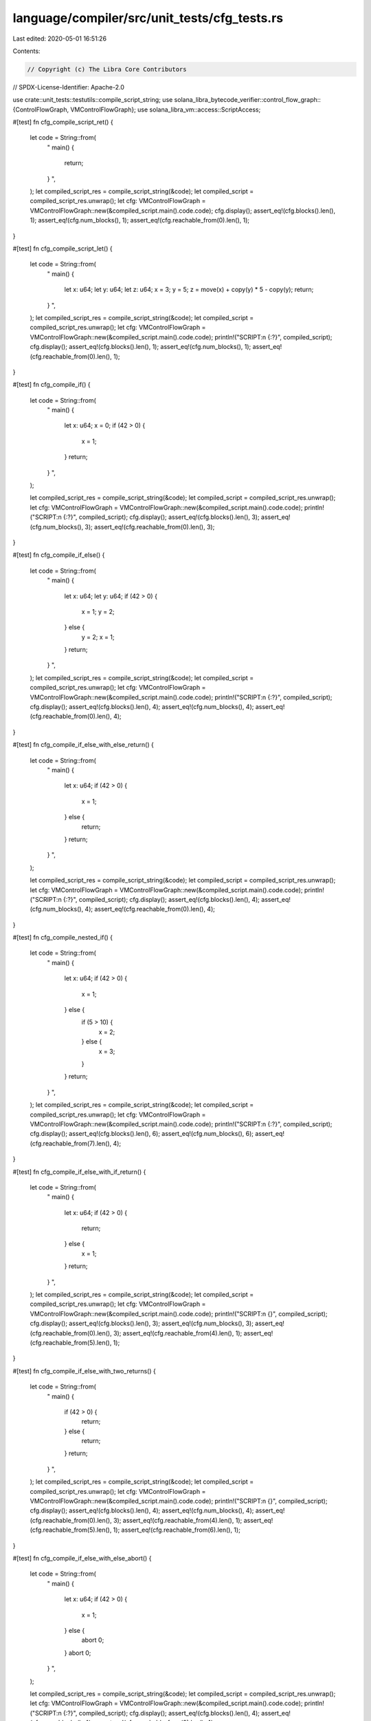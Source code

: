 language/compiler/src/unit_tests/cfg_tests.rs
=============================================

Last edited: 2020-05-01 16:51:26

Contents:

.. code-block:: rs

    // Copyright (c) The Libra Core Contributors
// SPDX-License-Identifier: Apache-2.0

use crate::unit_tests::testutils::compile_script_string;
use solana_libra_bytecode_verifier::control_flow_graph::{ControlFlowGraph, VMControlFlowGraph};
use solana_libra_vm::access::ScriptAccess;

#[test]
fn cfg_compile_script_ret() {
    let code = String::from(
        "
        main() {
            return;
        }
        ",
    );
    let compiled_script_res = compile_script_string(&code);
    let compiled_script = compiled_script_res.unwrap();
    let cfg: VMControlFlowGraph = VMControlFlowGraph::new(&compiled_script.main().code.code);
    cfg.display();
    assert_eq!(cfg.blocks().len(), 1);
    assert_eq!(cfg.num_blocks(), 1);
    assert_eq!(cfg.reachable_from(0).len(), 1);
}

#[test]
fn cfg_compile_script_let() {
    let code = String::from(
        "
        main() {
            let x: u64;
            let y: u64;
            let z: u64;
            x = 3;
            y = 5;
            z = move(x) + copy(y) * 5 - copy(y);
            return;
        }
        ",
    );
    let compiled_script_res = compile_script_string(&code);
    let compiled_script = compiled_script_res.unwrap();
    let cfg: VMControlFlowGraph = VMControlFlowGraph::new(&compiled_script.main().code.code);
    println!("SCRIPT:\n {:?}", compiled_script);
    cfg.display();
    assert_eq!(cfg.blocks().len(), 1);
    assert_eq!(cfg.num_blocks(), 1);
    assert_eq!(cfg.reachable_from(0).len(), 1);
}

#[test]
fn cfg_compile_if() {
    let code = String::from(
        "
        main() {
            let x: u64;
            x = 0;
            if (42 > 0) {
                x = 1;
            }
            return;
        }
        ",
    );

    let compiled_script_res = compile_script_string(&code);
    let compiled_script = compiled_script_res.unwrap();
    let cfg: VMControlFlowGraph = VMControlFlowGraph::new(&compiled_script.main().code.code);
    println!("SCRIPT:\n {:?}", compiled_script);
    cfg.display();
    assert_eq!(cfg.blocks().len(), 3);
    assert_eq!(cfg.num_blocks(), 3);
    assert_eq!(cfg.reachable_from(0).len(), 3);
}

#[test]
fn cfg_compile_if_else() {
    let code = String::from(
        "
        main() {
            let x: u64;
            let y: u64;
            if (42 > 0) {
                x = 1;
                y = 2;
            } else {
                y = 2;
                x = 1;
            }
            return;
        }
        ",
    );
    let compiled_script_res = compile_script_string(&code);
    let compiled_script = compiled_script_res.unwrap();
    let cfg: VMControlFlowGraph = VMControlFlowGraph::new(&compiled_script.main().code.code);
    println!("SCRIPT:\n {:?}", compiled_script);
    cfg.display();
    assert_eq!(cfg.blocks().len(), 4);
    assert_eq!(cfg.num_blocks(), 4);
    assert_eq!(cfg.reachable_from(0).len(), 4);
}

#[test]
fn cfg_compile_if_else_with_else_return() {
    let code = String::from(
        "
        main() {
            let x: u64;
            if (42 > 0) {
                x = 1;
            } else {
                return;
            }
            return;
        }
        ",
    );

    let compiled_script_res = compile_script_string(&code);
    let compiled_script = compiled_script_res.unwrap();
    let cfg: VMControlFlowGraph = VMControlFlowGraph::new(&compiled_script.main().code.code);
    println!("SCRIPT:\n {:?}", compiled_script);
    cfg.display();
    assert_eq!(cfg.blocks().len(), 4);
    assert_eq!(cfg.num_blocks(), 4);
    assert_eq!(cfg.reachable_from(0).len(), 4);
}

#[test]
fn cfg_compile_nested_if() {
    let code = String::from(
        "
        main() {
            let x: u64;
            if (42 > 0) {
                x = 1;
            } else {
                if (5 > 10) {
                    x = 2;
                } else {
                    x = 3;
                }
            }
            return;
        }
        ",
    );
    let compiled_script_res = compile_script_string(&code);
    let compiled_script = compiled_script_res.unwrap();
    let cfg: VMControlFlowGraph = VMControlFlowGraph::new(&compiled_script.main().code.code);
    println!("SCRIPT:\n {:?}", compiled_script);
    cfg.display();
    assert_eq!(cfg.blocks().len(), 6);
    assert_eq!(cfg.num_blocks(), 6);
    assert_eq!(cfg.reachable_from(7).len(), 4);
}

#[test]
fn cfg_compile_if_else_with_if_return() {
    let code = String::from(
        "
        main() {
            let x: u64;
            if (42 > 0) {
                return;
            } else {
                x = 1;
            }
            return;
        }
        ",
    );
    let compiled_script_res = compile_script_string(&code);
    let compiled_script = compiled_script_res.unwrap();
    let cfg: VMControlFlowGraph = VMControlFlowGraph::new(&compiled_script.main().code.code);
    println!("SCRIPT:\n {}", compiled_script);
    cfg.display();
    assert_eq!(cfg.blocks().len(), 3);
    assert_eq!(cfg.num_blocks(), 3);
    assert_eq!(cfg.reachable_from(0).len(), 3);
    assert_eq!(cfg.reachable_from(4).len(), 1);
    assert_eq!(cfg.reachable_from(5).len(), 1);
}

#[test]
fn cfg_compile_if_else_with_two_returns() {
    let code = String::from(
        "
        main() {
            if (42 > 0) {
                return;
            } else {
                return;
            }
            return;
        }
        ",
    );
    let compiled_script_res = compile_script_string(&code);
    let compiled_script = compiled_script_res.unwrap();
    let cfg: VMControlFlowGraph = VMControlFlowGraph::new(&compiled_script.main().code.code);
    println!("SCRIPT:\n {}", compiled_script);
    cfg.display();
    assert_eq!(cfg.blocks().len(), 4);
    assert_eq!(cfg.num_blocks(), 4);
    assert_eq!(cfg.reachable_from(0).len(), 3);
    assert_eq!(cfg.reachable_from(4).len(), 1);
    assert_eq!(cfg.reachable_from(5).len(), 1);
    assert_eq!(cfg.reachable_from(6).len(), 1);
}

#[test]
fn cfg_compile_if_else_with_else_abort() {
    let code = String::from(
        "
        main() {
            let x: u64;
            if (42 > 0) {
                x = 1;
            } else {
                abort 0;
            }
            abort 0;
        }
        ",
    );

    let compiled_script_res = compile_script_string(&code);
    let compiled_script = compiled_script_res.unwrap();
    let cfg: VMControlFlowGraph = VMControlFlowGraph::new(&compiled_script.main().code.code);
    println!("SCRIPT:\n {:?}", compiled_script);
    cfg.display();
    assert_eq!(cfg.blocks().len(), 4);
    assert_eq!(cfg.num_blocks(), 4);
    assert_eq!(cfg.reachable_from(0).len(), 4);
}

#[test]
fn cfg_compile_if_else_with_if_abort() {
    let code = String::from(
        "
        main() {
            let x: u64;
            if (42 > 0) {
                abort 0;
            } else {
                x = 1;
            }
            abort 0;
        }
        ",
    );
    let compiled_script_res = compile_script_string(&code);
    let compiled_script = compiled_script_res.unwrap();
    let cfg: VMControlFlowGraph = VMControlFlowGraph::new(&compiled_script.main().code.code);
    println!("SCRIPT:\n {}", compiled_script);
    cfg.display();
    assert_eq!(cfg.blocks().len(), 3);
    assert_eq!(cfg.num_blocks(), 3);
    assert_eq!(cfg.reachable_from(0).len(), 3);
    assert_eq!(cfg.reachable_from(4).len(), 1);
    assert_eq!(cfg.reachable_from(6).len(), 1);
}

#[test]
fn cfg_compile_if_else_with_two_aborts() {
    let code = String::from(
        "
        main() {
            if (42 > 0) {
                abort 0;
            } else {
                abort 0;
            }
            abort 0;
        }
        ",
    );
    let compiled_script_res = compile_script_string(&code);
    let compiled_script = compiled_script_res.unwrap();
    let cfg: VMControlFlowGraph = VMControlFlowGraph::new(&compiled_script.main().code.code);
    println!("SCRIPT:\n {}", compiled_script);
    cfg.display();
    assert_eq!(cfg.blocks().len(), 4);
    assert_eq!(cfg.num_blocks(), 4);
    assert_eq!(cfg.reachable_from(0).len(), 3);
    assert_eq!(cfg.reachable_from(4).len(), 1);
    assert_eq!(cfg.reachable_from(6).len(), 1);
    assert_eq!(cfg.reachable_from(8).len(), 1);
}


